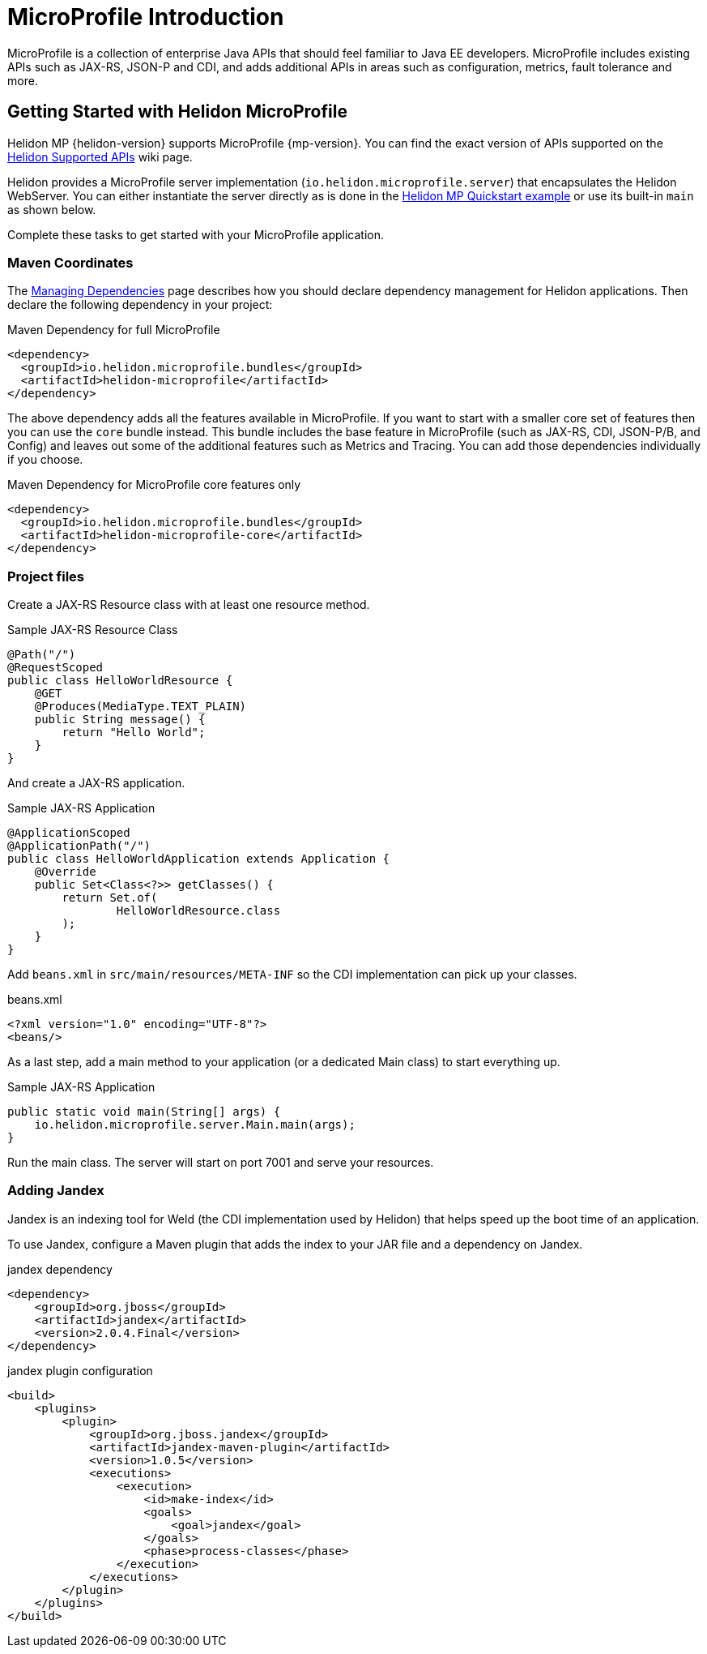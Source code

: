///////////////////////////////////////////////////////////////////////////////

    Copyright (c) 2019, 2020 Oracle and/or its affiliates.

    Licensed under the Apache License, Version 2.0 (the "License");
    you may not use this file except in compliance with the License.
    You may obtain a copy of the License at

        http://www.apache.org/licenses/LICENSE-2.0

    Unless required by applicable law or agreed to in writing, software
    distributed under the License is distributed on an "AS IS" BASIS,
    WITHOUT WARRANTIES OR CONDITIONS OF ANY KIND, either express or implied.
    See the License for the specific language governing permissions and
    limitations under the License.

///////////////////////////////////////////////////////////////////////////////

= MicroProfile Introduction
:description: Helidon MicroProfile introduction
:keywords: helidon, microprofile, micro-profile

MicroProfile is a collection of enterprise Java APIs that should feel familiar to
Java EE developers. MicroProfile includes existing APIs such as JAX-RS, JSON-P and
CDI, and adds additional APIs in areas such as configuration, metrics, fault
tolerance and more.

== Getting Started with Helidon MicroProfile

Helidon MP {helidon-version} supports
MicroProfile {mp-version}. You can find the exact version of APIs supported on the
https://github.com/oracle/helidon/wiki/Supported-APIs[Helidon Supported APIs]
wiki page.

Helidon provides a MicroProfile server implementation (`io.helidon.microprofile.server`) that
encapsulates the Helidon WebServer. You can either instantiate the server directly
as is done in the
<<guides/03_quickstart-mp.adoc, Helidon MP Quickstart example>>
or use its built-in `main` as shown below.

Complete these tasks to get started with your MicroProfile application.

=== Maven Coordinates

The <<about/04_managing-dependencies.adoc, Managing Dependencies>> page describes
how you should declare dependency management for Helidon applications.
Then declare the following dependency in your project:

[source,xml]
.Maven Dependency for full MicroProfile
----
<dependency>
  <groupId>io.helidon.microprofile.bundles</groupId>
  <artifactId>helidon-microprofile</artifactId>
</dependency>
----

The above dependency adds all the features available in MicroProfile. If you
want to start with a smaller core set of features then you can use the
`core` bundle instead. This bundle includes the base feature in MicroProfile
(such as JAX-RS, CDI, JSON-P/B, and Config) and leaves out some of the
additional features such as Metrics and Tracing. You can add those dependencies
individually if you choose.

[source,xml]
.Maven Dependency for MicroProfile core features only
----
<dependency>
  <groupId>io.helidon.microprofile.bundles</groupId>
  <artifactId>helidon-microprofile-core</artifactId>
</dependency>
----

=== Project files

Create a JAX-RS Resource class with at least one resource method.

[source,java]
.Sample JAX-RS Resource Class
----
@Path("/")
@RequestScoped
public class HelloWorldResource {
    @GET
    @Produces(MediaType.TEXT_PLAIN)
    public String message() {
        return "Hello World";
    }
}
----

And create a JAX-RS application.
[source,java]
.Sample JAX-RS Application
----
@ApplicationScoped
@ApplicationPath("/")
public class HelloWorldApplication extends Application {
    @Override
    public Set<Class<?>> getClasses() {
        return Set.of(
                HelloWorldResource.class
        );
    }
}
----

Add `beans.xml` in `src/main/resources/META-INF` so
the CDI implementation can pick up your classes.
[source,xml]
.beans.xml
----
<?xml version="1.0" encoding="UTF-8"?>
<beans/>
----

As a last step, add a main method to your application (or a dedicated Main class)
 to start everything up.

[source,java]
.Sample JAX-RS Application
----
public static void main(String[] args) {
    io.helidon.microprofile.server.Main.main(args);
}
----

Run the main class. The server will start on port 7001 and serve your
 resources.

=== Adding Jandex

Jandex is an indexing tool for Weld (the CDI implementation used by Helidon) that helps speed up
the boot time of an application.

To use Jandex, configure a Maven plugin that adds the index to your
 JAR file and a dependency on Jandex.

[source,xml]
.jandex dependency
----
<dependency>
    <groupId>org.jboss</groupId>
    <artifactId>jandex</artifactId>
    <version>2.0.4.Final</version>
</dependency>
----

[source,xml]
.jandex plugin configuration
----
<build>
    <plugins>
        <plugin>
            <groupId>org.jboss.jandex</groupId>
            <artifactId>jandex-maven-plugin</artifactId>
            <version>1.0.5</version>
            <executions>
                <execution>
                    <id>make-index</id>
                    <goals>
                        <goal>jandex</goal>
                    </goals>
                    <phase>process-classes</phase>
                </execution>
            </executions>
        </plugin>
    </plugins>
</build>
----
